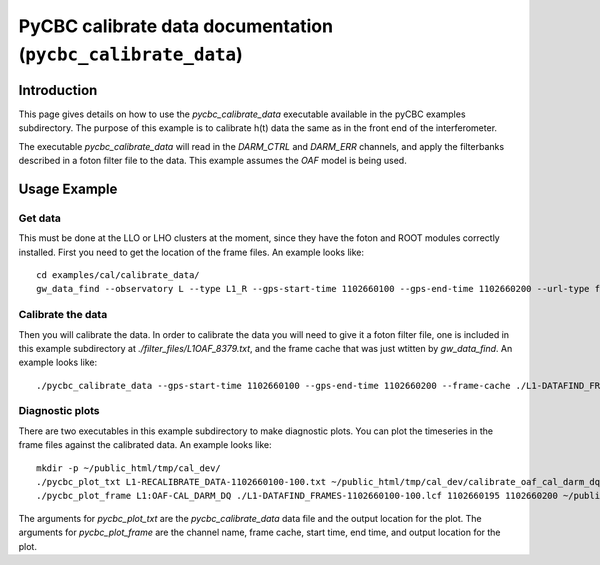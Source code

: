 ###################################################################
PyCBC calibrate data documentation (``pycbc_calibrate_data``)
###################################################################

===================
Introduction
===================

This page gives details on how to use the `pycbc_calibrate_data` executable
available in the pyCBC examples subdirectory. The purpose of this example is to
calibrate h(t) data the same as in the front end of the interferometer.

The executable `pycbc_calibrate_data` will read in the `DARM_CTRL` and `DARM_ERR`
channels, and apply the filterbanks described in a foton filter file to the data.
This example assumes the `OAF` model is being used.

=================================================
Usage Example
=================================================

---------------------
Get data
---------------------

This must be done at the LLO or LHO clusters at the moment, since they have the foton and ROOT modules correctly installed. First you need to get the location of the frame files. An example looks like::

   cd examples/cal/calibrate_data/
   gw_data_find --observatory L --type L1_R --gps-start-time 1102660100 --gps-end-time 1102660200 --url-type file --lal-cache > L1-DATAFIND_FRAMES-1102660100-100.lcf

---------------------
Calibrate the data
---------------------

Then you will calibrate the data. In order to calibrate the data you will need to give it a foton filter file, one is included in this example subdirectory at `./filter_files/L1OAF_8379.txt`, and the frame cache that was just wtitten by `gw_data_find`. An example looks like::

   ./pycbc_calibrate_data --gps-start-time 1102660100 --gps-end-time 1102660200 --frame-cache ./L1-DATAFIND_FRAMES-1102660100-100.lcf --filter-file ./filter_files/L1OAF_8379.txt --output-file L1-RECALIBRATE_DATA-1102660100-100.txt

---------------------
Diagnostic plots
---------------------

There are two executables in this example subdirectory to make diagnostic plots. You can plot the timeseries in the frame files against the calibrated data. An example looks like::

    mkdir -p ~/public_html/tmp/cal_dev/
    ./pycbc_plot_txt L1-RECALIBRATE_DATA-1102660100-100.txt ~/public_html/tmp/cal_dev/calibrate_oaf_cal_darm_dq_5.png
    ./pycbc_plot_frame L1:OAF-CAL_DARM_DQ ./L1-DATAFIND_FRAMES-1102660100-100.lcf 1102660195 1102660200 ~/public_html/tmp/cal_dev/cal_dev_frame.png

The arguments for `pycbc_plot_txt` are the `pycbc_calibrate_data` data file and the output location for the plot. The arguments for `pycbc_plot_frame` are the channel name, frame cache, start time, end time, and output location for the plot.
